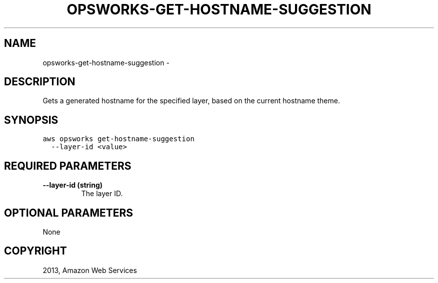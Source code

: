 .TH "OPSWORKS-GET-HOSTNAME-SUGGESTION" "1" "March 11, 2013" "0.8" "aws-cli"
.SH NAME
opsworks-get-hostname-suggestion \- 
.
.nr rst2man-indent-level 0
.
.de1 rstReportMargin
\\$1 \\n[an-margin]
level \\n[rst2man-indent-level]
level margin: \\n[rst2man-indent\\n[rst2man-indent-level]]
-
\\n[rst2man-indent0]
\\n[rst2man-indent1]
\\n[rst2man-indent2]
..
.de1 INDENT
.\" .rstReportMargin pre:
. RS \\$1
. nr rst2man-indent\\n[rst2man-indent-level] \\n[an-margin]
. nr rst2man-indent-level +1
.\" .rstReportMargin post:
..
.de UNINDENT
. RE
.\" indent \\n[an-margin]
.\" old: \\n[rst2man-indent\\n[rst2man-indent-level]]
.nr rst2man-indent-level -1
.\" new: \\n[rst2man-indent\\n[rst2man-indent-level]]
.in \\n[rst2man-indent\\n[rst2man-indent-level]]u
..
.\" Man page generated from reStructuredText.
.
.SH DESCRIPTION
.sp
Gets a generated hostname for the specified layer, based on the current hostname
theme.
.SH SYNOPSIS
.sp
.nf
.ft C
aws opsworks get\-hostname\-suggestion
  \-\-layer\-id <value>
.ft P
.fi
.SH REQUIRED PARAMETERS
.INDENT 0.0
.TP
.B \fB\-\-layer\-id\fP  (string)
The layer ID.
.UNINDENT
.SH OPTIONAL PARAMETERS
.sp
None
.SH COPYRIGHT
2013, Amazon Web Services
.\" Generated by docutils manpage writer.
.
